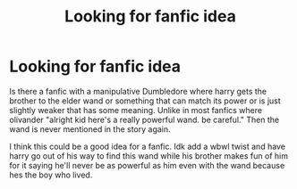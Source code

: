 #+TITLE: Looking for fanfic idea

* Looking for fanfic idea
:PROPERTIES:
:Author: bechp9883
:Score: 1
:DateUnix: 1608773842.0
:DateShort: 2020-Dec-24
:FlairText: Request
:END:
Is there a fanfic with a manipulative Dumbledore where harry gets the brother to the elder wand or something that can match its power or is just slightly weaker that has some meaning. Unlike in most fanfics where olivander "alright kid here's a really powerful wand. be careful." Then the wand is never mentioned in the story again.

I think this could be a good idea for a fanfic. Idk add a wbwl twist and have harry go out of his way to find this wand while his brother makes fun of him for it saying he'll never be as powerful as him even with the wand because hes the boy who lived.

